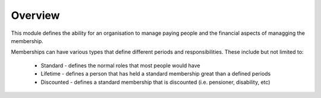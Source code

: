 Overview
========

This module defines the ability for an organisation to manage paying people and the financial aspects of managging the membership.

Memberships can have various types that define different periods and responsibilities.  These include but not limited to:

 * Standard - defines the normal roles that most people would have
 * Lifetime - defines a person that has held a standard membership great than a defined periods
 * Discounted - defines a standard membership that is discounted (i.e.  pensioner, disability, etc)
 

